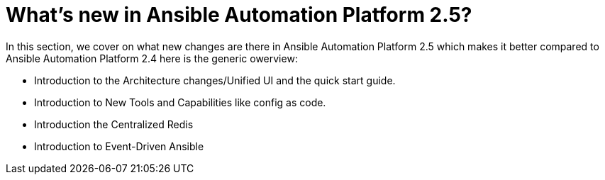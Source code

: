 = What’s new in Ansible Automation Platform 2.5?

In this section, we cover on what new changes are there in Ansible Automation Platform 2.5 which makes it better compared to Ansible Automation Platform 2.4 here is the generic owerview: 

- Introduction to the Architecture changes/Unified UI and the quick start guide.
- Introduction to New Tools and Capabilities like config as code. 
- Introduction the Centralized Redis
- Introduction to  Event-Driven Ansible
